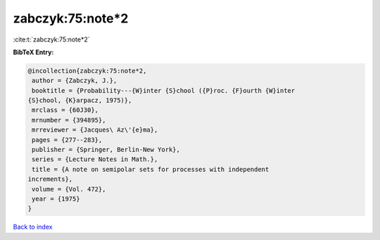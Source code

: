 zabczyk:75:note*2
=================

:cite:t:`zabczyk:75:note*2`

**BibTeX Entry:**

.. code-block:: bibtex

   @incollection{zabczyk:75:note*2,
    author = {Zabczyk, J.},
    booktitle = {Probability---{W}inter {S}chool ({P}roc. {F}ourth {W}inter
   {S}chool, {K}arpacz, 1975)},
    mrclass = {60J30},
    mrnumber = {394895},
    mrreviewer = {Jacques\ Az\'{e}ma},
    pages = {277--283},
    publisher = {Springer, Berlin-New York},
    series = {Lecture Notes in Math.},
    title = {A note on semipolar sets for processes with independent
   increments},
    volume = {Vol. 472},
    year = {1975}
   }

`Back to index <../By-Cite-Keys.html>`__
